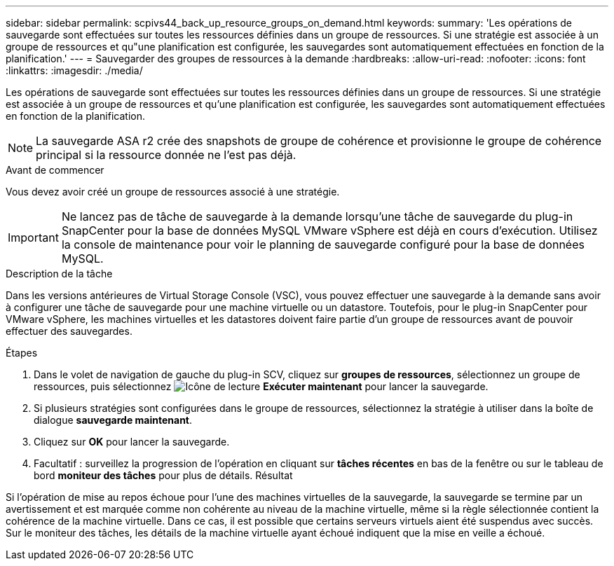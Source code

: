 ---
sidebar: sidebar 
permalink: scpivs44_back_up_resource_groups_on_demand.html 
keywords:  
summary: 'Les opérations de sauvegarde sont effectuées sur toutes les ressources définies dans un groupe de ressources. Si une stratégie est associée à un groupe de ressources et qu"une planification est configurée, les sauvegardes sont automatiquement effectuées en fonction de la planification.' 
---
= Sauvegarder des groupes de ressources à la demande
:hardbreaks:
:allow-uri-read: 
:nofooter: 
:icons: font
:linkattrs: 
:imagesdir: ./media/


[role="lead"]
Les opérations de sauvegarde sont effectuées sur toutes les ressources définies dans un groupe de ressources. Si une stratégie est associée à un groupe de ressources et qu'une planification est configurée, les sauvegardes sont automatiquement effectuées en fonction de la planification.


NOTE: La sauvegarde ASA r2 crée des snapshots de groupe de cohérence et provisionne le groupe de cohérence principal si la ressource donnée ne l'est pas déjà.

.Avant de commencer
Vous devez avoir créé un groupe de ressources associé à une stratégie.


IMPORTANT: Ne lancez pas de tâche de sauvegarde à la demande lorsqu'une tâche de sauvegarde du plug-in SnapCenter pour la base de données MySQL VMware vSphere est déjà en cours d'exécution. Utilisez la console de maintenance pour voir le planning de sauvegarde configuré pour la base de données MySQL.

.Description de la tâche
Dans les versions antérieures de Virtual Storage Console (VSC), vous pouvez effectuer une sauvegarde à la demande sans avoir à configurer une tâche de sauvegarde pour une machine virtuelle ou un datastore. Toutefois, pour le plug-in SnapCenter pour VMware vSphere, les machines virtuelles et les datastores doivent faire partie d'un groupe de ressources avant de pouvoir effectuer des sauvegardes.

.Étapes
. Dans le volet de navigation de gauche du plug-in SCV, cliquez sur *groupes de ressources*, sélectionnez un groupe de ressources, puis sélectionnez image:scpivs44_image38.png["Icône de lecture"] *Exécuter maintenant* pour lancer la sauvegarde.
. Si plusieurs stratégies sont configurées dans le groupe de ressources, sélectionnez la stratégie à utiliser dans la boîte de dialogue *sauvegarde maintenant*.
. Cliquez sur *OK* pour lancer la sauvegarde.
. Facultatif : surveillez la progression de l'opération en cliquant sur *tâches récentes* en bas de la fenêtre ou sur le tableau de bord *moniteur des tâches* pour plus de détails. Résultat


Si l'opération de mise au repos échoue pour l'une des machines virtuelles de la sauvegarde, la sauvegarde se termine par un avertissement et est marquée comme non cohérente au niveau de la machine virtuelle, même si la règle sélectionnée contient la cohérence de la machine virtuelle. Dans ce cas, il est possible que certains serveurs virtuels aient été suspendus avec succès. Sur le moniteur des tâches, les détails de la machine virtuelle ayant échoué indiquent que la mise en veille a échoué.
